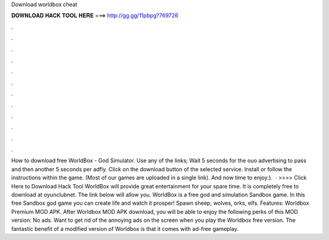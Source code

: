 Download worldbox cheat

𝐃𝐎𝐖𝐍𝐋𝐎𝐀𝐃 𝐇𝐀𝐂𝐊 𝐓𝐎𝐎𝐋 𝐇𝐄𝐑𝐄 ===> http://gg.gg/11pbpg?769726

.

.

.

.

.

.

.

.

.

.

.

.

How to download free WorldBox - God Simulator. Use any of the links; Wait 5 seconds for the ouo advertising to pass and then another 5 seconds per adfly. Click on the download button of the selected service. Install  or follow the instructions within the game. (Most of our games are uploaded in a single link). And now time to enjoy:).  · >>>> Click Here to Download Hack Tool WorldBox will provide great entertainment for your spare time. It is completely free to download at oyunclubnet. The link below will allow you. WorldBox is a free god and simulation Sandbox game. In this free Sandbox god game you can create life and watch it prosper! Spawn sheep, wolves, orks, elfs. Features: Worldbox Premium MOD APK. After Worldbox MOD APK download, you will be able to enjoy the following perks of this MOD version: No ads. Want to get rid of the annoying ads on the screen when you play the Worldbox free version. The fantastic benefit of a modified version of Worldbox is that it comes with ad-free gameplay.